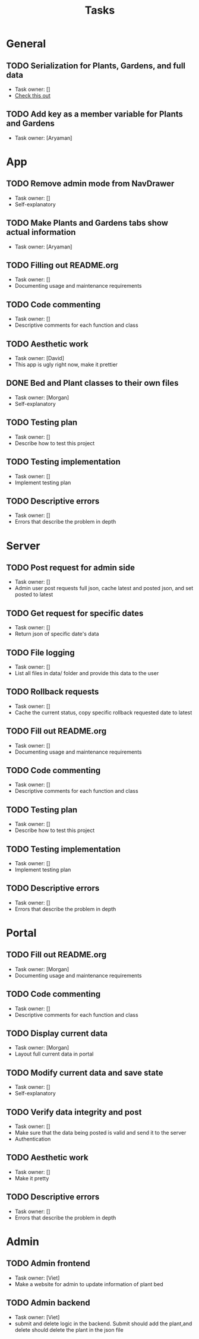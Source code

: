 #+title: Tasks

* General
** TODO Serialization for Plants, Gardens, and full data
+ Task owner: []
+ [[https://docs.flutter.dev/development/data-and-backend/json][Check this out]]
** TODO Add key as a member variable for Plants and Gardens
+ Task owner: [Aryaman]
* App
** TODO Remove admin mode from NavDrawer
+ Task owner: []
+ Self-explanatory
** TODO Make Plants and Gardens tabs show actual information
+ Task owner: [Aryaman]
** TODO Filling out README.org
+ Task owner: []
+ Documenting usage and maintenance requirements
** TODO Code commenting
+ Task owner: []
+ Descriptive comments for each function and class
** TODO Aesthetic work
+ Task owner: [David]
+ This app is ugly right now, make it prettier
** DONE Bed and Plant classes to their own files
+ Task owner: [Morgan]
+ Self-explanatory
** TODO Testing plan
+ Task owner: []
+ Describe how to test this project
** TODO Testing implementation
+ Task owner: []
+ Implement testing plan
** TODO Descriptive errors
+ Task owner: []
+ Errors that describe the problem in depth
* Server
** TODO Post request for admin side
+ Task owner: []
+ Admin user post requests full json, cache latest and posted json, and set posted to latest
** TODO Get request for specific dates
+ Task owner: []
+ Return json of specific date's data
** TODO File logging
+ Task owner: []
+ List all files in data/ folder and provide this data to the user
** TODO Rollback requests
+ Task owner: []
+ Cache the current status, copy specific rollback requested date to latest
** TODO Fill out README.org
+ Task owner: []
+ Documenting usage and maintenance requirements
** TODO Code commenting
+ Task owner: []
+ Descriptive comments for each function and class
** TODO Testing plan
+ Task owner: []
+ Describe how to test this project
** TODO Testing implementation
+ Task owner: []
+ Implement testing plan
** TODO Descriptive errors
+ Task owner: []
+ Errors that describe the problem in depth
* Portal
** TODO Fill out README.org
+ Task owner: [Morgan]
+ Documenting usage and maintenance requirements
** TODO Code commenting
+ Task owner: []
+ Descriptive comments for each function and class
** TODO Display current data
+ Task owner: [Morgan]
+ Layout full current data in portal
** TODO Modify current data and save state
+ Task owner: []
+ Self-explanatory
** TODO Verify data integrity and post
+ Task owner: []
+ Make sure that the data being posted is valid and send it to the server
+ Authentication
** TODO Aesthetic work
+ Task owner: []
+ Make it pretty
** TODO Descriptive errors
+ Task owner: []
+ Errors that describe the problem in depth
* Admin
** TODO Admin frontend
+ Task owner: [Viet]
+ Make a website for admin to update information of plant bed
** TODO Admin backend
+ Task owner: [Viet]
+ submit and delete logic in the backend. Submit should add the plant,and delete should delete the plant in the json file


